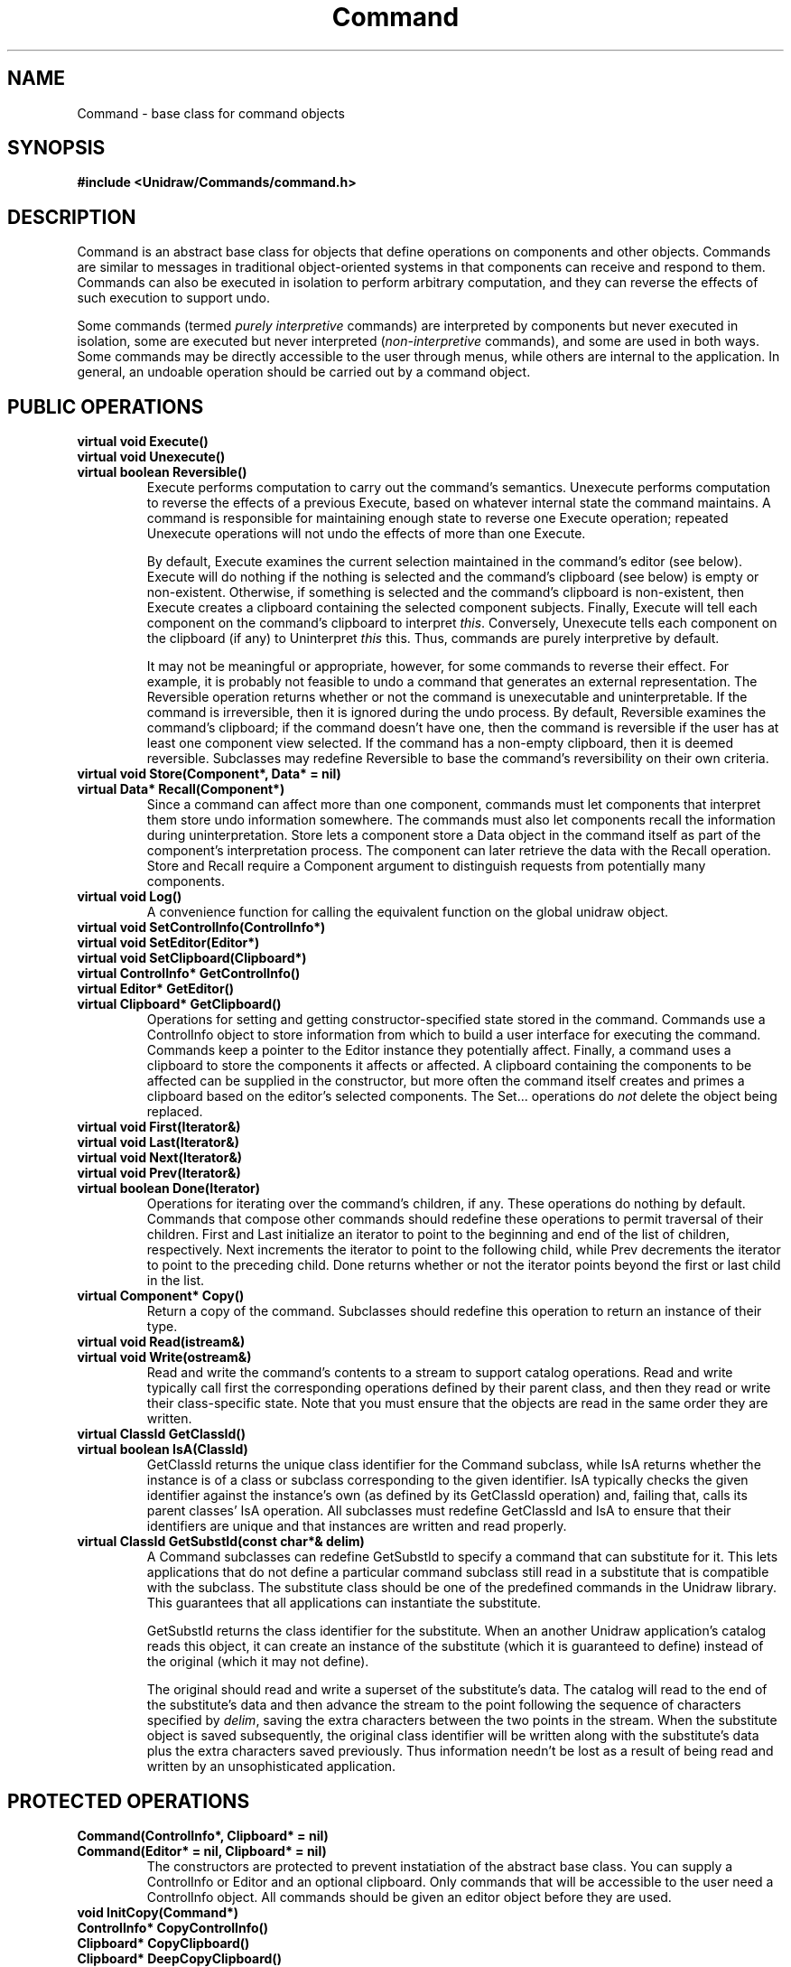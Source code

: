 .TH Command 3U "23 January 1991" "Unidraw" "InterViews Reference Manual"
.SH NAME
Command \- base class for command objects
.SH SYNOPSIS
.B #include <Unidraw/Commands/command.h>
.SH DESCRIPTION
Command is an abstract base class for objects that define operations
on components and other objects.  Commands are similar to messages in
traditional object-oriented systems in that components can receive and
respond to them.  Commands can also be executed in isolation to
perform arbitrary computation, and they can reverse the effects of
such execution to support undo.
.sp
Some commands (termed \fIpurely interpretive\fP commands) are
interpreted by components but never executed in isolation, some are
executed but never interpreted (\fInon-interpretive\fP commands), and
some are used in both ways.  Some commands may be directly accessible
to the user through menus, while others are internal to the
application.  In general, an undoable operation should be carried out
by a command object.
.SH PUBLIC OPERATIONS
.TP
.B "virtual void Execute()"
.ns
.TP
.B "virtual void Unexecute()"
.ns
.TP
.B "virtual boolean Reversible()"
Execute performs computation to carry out the command's semantics.
Unexecute performs computation to reverse the effects of a previous
Execute, based on whatever internal state the command maintains.  A
command is responsible for maintaining enough state to reverse one
Execute operation; repeated Unexecute operations will not undo the
effects of more than one Execute.  
.sp
By default, Execute examines the current selection maintained in the
command's editor (see below).  Execute will do nothing if the nothing
is selected and the command's clipboard (see below) is empty or
non-existent.  Otherwise, if something is selected and the command's
clipboard is non-existent, then Execute creates a clipboard containing
the selected component subjects.  Finally, Execute will tell each
component on the command's clipboard to interpret \fIthis\fP.
Conversely, Unexecute tells each component on the clipboard (if any)
to Uninterpret \fIthis\fP this.  Thus, commands are purely
interpretive by default.
.sp
It may not be meaningful or appropriate, however, for some commands to
reverse their effect.  For example, it is probably not feasible to
undo a command that generates an external representation.  The
Reversible operation returns whether or not the command is
unexecutable and uninterpretable.  If the command is irreversible,
then it is ignored during the undo process.  By default, Reversible
examines the command's clipboard; if the command doesn't have one,
then the command is reversible if the user has at least one component
view selected.  If the command has a non-empty clipboard, then it is
deemed reversible.  Subclasses may redefine Reversible to base the
command's reversibility on their own criteria.
.TP
.B "virtual void Store(Component*, Data* = nil)"
.ns
.TP
.B "virtual Data* Recall(Component*)"
Since a command can affect more than one component, commands must let
components that interpret them store undo information somewhere.  The
commands must also let components recall the information during
uninterpretation.  Store lets a component store a Data object in the
command itself as part of the component's interpretation process.  The
component can later retrieve the data with the Recall operation.
Store and Recall require a Component argument to distinguish requests
from potentially many components.
.TP
.B "virtual void Log()"
A convenience function for calling the equivalent function on the
global unidraw object.
.TP
.B "virtual void SetControlInfo(ControlInfo*)"
.ns
.TP
.B "virtual void SetEditor(Editor*)"
.ns
.TP
.B "virtual void SetClipboard(Clipboard*)"
.TP
.B "virtual ControlInfo* GetControlInfo()"
.ns
.TP
.B "virtual Editor* GetEditor()"
.ns
.TP
.B "virtual Clipboard* GetClipboard()"
Operations for setting and getting constructor-specified state stored
in the command.  Commands use a ControlInfo object to store
information from which to build a user interface for executing the
command.  Commands keep a pointer to the Editor instance they
potentially affect.  Finally, a command uses a clipboard to store the
components it affects or affected.  A clipboard containing the
components to be affected can be supplied in the constructor, but more
often the command itself creates and primes a clipboard based on the
editor's selected components.  The Set... operations do \fInot\fP
delete the object being replaced.
.TP
.B "virtual void First(Iterator&)"
.ns
.TP
.B "virtual void Last(Iterator&)"
.ns
.TP
.B "virtual void Next(Iterator&)"
.ns
.TP
.B "virtual void Prev(Iterator&)"
.ns
.TP
.B "virtual boolean Done(Iterator)"
Operations for iterating over the command's children, if any.  These
operations do nothing by default. Commands that compose other commands
should redefine these operations to permit traversal of their
children.  First and Last initialize an iterator to point to the
beginning and end of the list of children, respectively.  Next
increments the iterator to point to the following child, while Prev
decrements the iterator to point to the preceding child.  Done returns
whether or not the iterator points beyond the first or last child in
the list.
.TP
.B "virtual Component* Copy()"
Return a copy of the command.  Subclasses should redefine this
operation to return an instance of their type.
.TP
.B "virtual void Read(istream&)"
.ns
.TP
.B "virtual void Write(ostream&)"
Read and write the command's contents to a stream to support catalog
operations.  Read and write typically call first the corresponding
operations defined by their parent class, and then they read or write
their class-specific state.  Note that you must ensure that the
objects are read in the same order they are written.
.TP
.B "virtual ClassId GetClassId()"
.ns
.TP
.B "virtual boolean IsA(ClassId)"
GetClassId returns the unique class identifier for the Command
subclass, while IsA returns whether the instance is of a class or
subclass corresponding to the given identifier.  IsA typically checks
the given identifier against the instance's own (as defined by its
GetClassId operation) and, failing that, calls its parent classes' IsA
operation.  All subclasses must redefine GetClassId and IsA to ensure
that their identifiers are unique and that instances are written and
read properly.
.TP
.B "virtual ClassId GetSubstId(const char*& delim)"
A Command subclasses can redefine GetSubstId to specify a command that
can substitute for it.  This lets applications that do not define a
particular command subclass still read in a substitute that is
compatible with the subclass.  The substitute class should be one of
the predefined commands in the Unidraw library.  This guarantees that
all applications can instantiate the substitute.

GetSubstId returns the class identifier for the substitute.  When an
another Unidraw application's catalog reads this object, it can create
an instance of the substitute (which it is guaranteed to define)
instead of the original (which it may not define).

The original should read and write a superset of the substitute's
data.  The catalog will read to the end of the substitute's data and
then advance the stream to the point following the sequence of
characters specified by \fIdelim\fP, saving the extra characters
between the two points in the stream.  When the substitute object is
saved subsequently, the original class identifier will be written
along with the substitute's data plus the extra characters saved
previously.  Thus information needn't be lost as a result of being
read and written by an unsophisticated application.
.SH PROTECTED OPERATIONS
.TP
.B "Command(ControlInfo*, Clipboard* = nil)"
.ns
.TP
.B "Command(Editor* = nil, Clipboard* = nil)"
The constructors are protected to prevent instatiation of the abstract
base class.  You can supply a ControlInfo or Editor and an optional
clipboard.  Only commands that will be accessible to the user need
a ControlInfo object.  All commands should be given an editor object
before they are used.
.TP
.B "void InitCopy(Command*)"
.ns
.TP
.B "ControlInfo* CopyControlInfo()"
.ns
.TP
.B "Clipboard* CopyClipboard()"
.ns
.TP
.B "Clipboard* DeepCopyClipboard()"
Convenience functions for use by subclasses in their Copy operation.
InitCopy gives \fIthis\fP a copy of the given command's editor,
clipboard, and interpretation data stored by the components that
interpreted it, if any. CopyControlInfo and CopyClipboard return
copies of the command's ControlInfo and Clipboard objects,
respectively, if they are non-nil.  Both CopyControlInfo and
CopyClipboard simply check for a nil argument before calling the
corresponding Copy operations on the objects.  DeepCopyClipboard
checks for a nil clipboard before calling DeepCopy on the command's
clipboard and returning the result.
.TP
.B "GraphicComp* GetGraphicComp()"
A convenience function that returns the GraphicComp in the editor that
the command affects.
.SH SEE ALSO
Catalog(3U), Clipboard(3U), ControlInfo(3U), Data(3U), Editor(3U),
GraphicComp(3U), Iterator(3U), Unidraw(3U), classes(3U), globals(3U),
istream(3C++), ostream(3C++)
